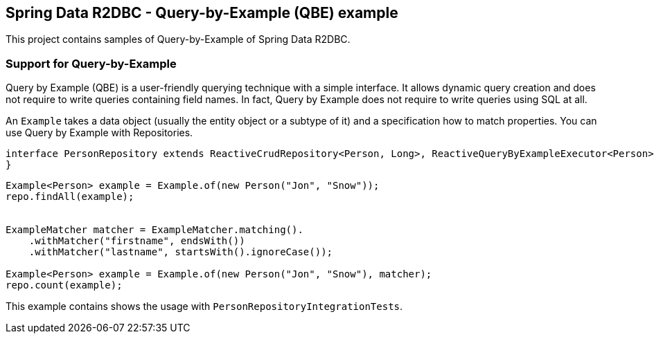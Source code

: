 == Spring Data R2DBC - Query-by-Example (QBE) example

This project contains samples of Query-by-Example of Spring Data R2DBC.

=== Support for Query-by-Example

Query by Example (QBE) is a user-friendly querying technique with a simple interface.
It allows dynamic query creation and does not require to write queries containing field names.
In fact, Query by Example does not require to write queries using SQL at all.

An `Example` takes a data object (usually the entity object or a subtype of it) and a specification how to match properties.
You can use Query by Example with Repositories.

[source,java]
----
interface PersonRepository extends ReactiveCrudRepository<Person, Long>, ReactiveQueryByExampleExecutor<Person> {
}
----

[source,java]
----
Example<Person> example = Example.of(new Person("Jon", "Snow"));
repo.findAll(example);


ExampleMatcher matcher = ExampleMatcher.matching().
    .withMatcher("firstname", endsWith())
    .withMatcher("lastname", startsWith().ignoreCase());

Example<Person> example = Example.of(new Person("Jon", "Snow"), matcher);
repo.count(example);
----

This example contains shows the usage with `PersonRepositoryIntegrationTests`.

